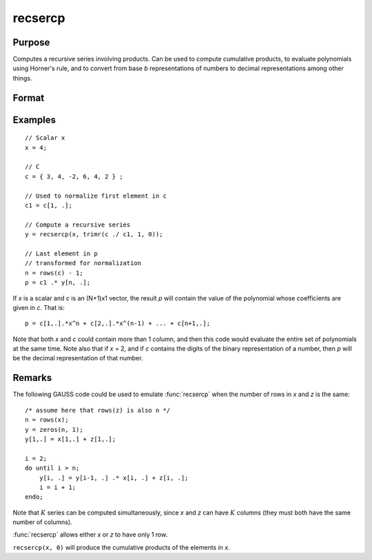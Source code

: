 
recsercp
==============================================

Purpose
----------------

Computes a recursive series involving products. Can be used to compute cumulative products, to evaluate polynomials using
Horner's rule, and to convert from base *b* representations of numbers to decimal representations among other things.

Format
----------------
.. function:: y = recsercp(x, z)

    :param x: data
    :type x: NxK or 1xK matrix

    :param z: data
    :type z: NxK or 1xK matrix

    :return y: Each column is a series generated by a recursion of the form:

        ::

            y(1) = x(1) + z(1)
            y(t) = y(t - 1) * x(t) + z(t), t=2,...N

    :rtype y: NxK matrix

Examples
----------------

::

  // Scalar x
  x = 4;

  // C
  c = { 3, 4, -2, 6, 4, 2 } ;

  // Used to normalize first element in c
  c1 = c[1, .];

  // Compute a recursive series
  y = recsercp(x, trimr(c ./ c1, 1, 0));

  // Last element in p
  // transformed for normalization
  n = rows(c) - 1;
  p = c1 .* y[n, .];

If *x* is a scalar and *c* is an (N+1)x1
vector, the result *p* will contain the value of the
polynomial whose coefficients are given in *c*. That is:

::

    p = c[1,.].*x^n + c[2,.].*x^(n-1) + ... + c[n+1,.];

Note that both *x* and *c* could contain more
than 1 column, and then this code would evaluate the entire set of
polynomials at the same time. Note also that if *x* = 2,
and if *c* contains the digits of the binary representation
of a number, then *p* will be the decimal representation
of that number.

Remarks
-------

The following GAUSS code could be used to emulate :func:`recsercp` when the
number of rows in *x* and *z* is the same:

::

   /* assume here that rows(z) is also n */
   n = rows(x);
   y = zeros(n, 1);
   y[1,.] = x[1,.] + z[1,.];

   i = 2;
   do until i > n;
       y[i, .] = y[i-1, .] .* x[i, .] + z[i, .];
       i = i + 1;
   endo;

Note that :math:`K` series can be computed simultaneously, since *x* and *z* can
have :math:`K` columns (they must both have the same number of columns).

:func:`recsercp` allows either *x* or *z* to have only 1 row.

``recsercp(x, 0)`` will produce the cumulative products of the elements in *x*.

.. seealso:: Functions :func:`recserar`, :func:`recserrc`, :func:`recserVAR`
